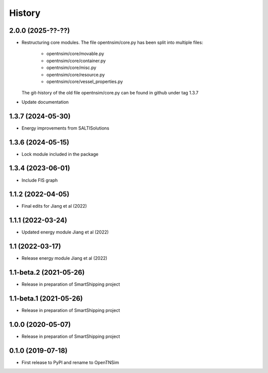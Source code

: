 =======
History
=======


2.0.0 (2025-??-??)
------------------


* Restructuring core modules. The file opentnsim/core.py has been split into multiple files:

    * opentnsim/core/movable.py
    * opentnsim/core/container.py
    * opentnsim/core/misc.py
    * opentnsim/core/resource.py
    * opentnsim/core/vessel_properties.py

  The git-history of the old file opentnsim/core.py can be found in github under tag 1.3.7

* Update documentation


1.3.7 (2024-05-30)
------------------

* Energy improvements from SALTISolutions


1.3.6 (2024-05-15)
------------------

* Lock module included in the package

1.3.4 (2023-06-01)
------------------

* Include FIS graph 

1.1.2 (2022-04-05)
------------------

* Final edits for Jiang et al (2022)

1.1.1 (2022-03-24)
------------------

* Updated energy module Jiang et al (2022)

1.1 (2022-03-17)
------------------

* Release energy module Jiang et al (2022)


1.1-beta.2 (2021-05-26)
------------------

* Release in preparation of SmartShipping project


1.1-beta.1 (2021-05-26)
------------------

* Release in preparation of SmartShipping project


1.0.0 (2020-05-07)
------------------

* Release in preparation of SmartShipping project


0.1.0 (2019-07-18)
------------------

* First release to PyPI and rename to OpenTNSim

